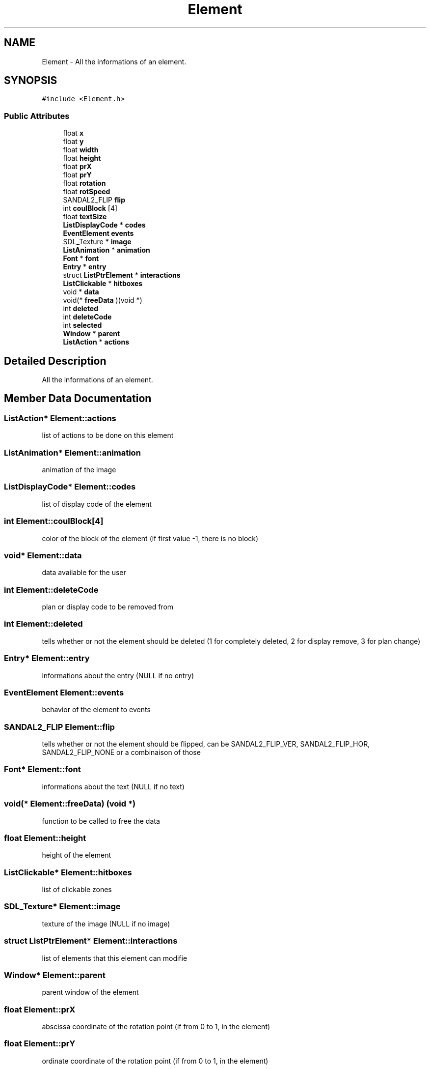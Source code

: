 .TH "Element" 3 "Sun Jun 2 2019" "SANDAL2" \" -*- nroff -*-
.ad l
.nh
.SH NAME
Element \- All the informations of an element\&.  

.SH SYNOPSIS
.br
.PP
.PP
\fC#include <Element\&.h>\fP
.SS "Public Attributes"

.in +1c
.ti -1c
.RI "float \fBx\fP"
.br
.ti -1c
.RI "float \fBy\fP"
.br
.ti -1c
.RI "float \fBwidth\fP"
.br
.ti -1c
.RI "float \fBheight\fP"
.br
.ti -1c
.RI "float \fBprX\fP"
.br
.ti -1c
.RI "float \fBprY\fP"
.br
.ti -1c
.RI "float \fBrotation\fP"
.br
.ti -1c
.RI "float \fBrotSpeed\fP"
.br
.ti -1c
.RI "SANDAL2_FLIP \fBflip\fP"
.br
.ti -1c
.RI "int \fBcoulBlock\fP [4]"
.br
.ti -1c
.RI "float \fBtextSize\fP"
.br
.ti -1c
.RI "\fBListDisplayCode\fP * \fBcodes\fP"
.br
.ti -1c
.RI "\fBEventElement\fP \fBevents\fP"
.br
.ti -1c
.RI "SDL_Texture * \fBimage\fP"
.br
.ti -1c
.RI "\fBListAnimation\fP * \fBanimation\fP"
.br
.ti -1c
.RI "\fBFont\fP * \fBfont\fP"
.br
.ti -1c
.RI "\fBEntry\fP * \fBentry\fP"
.br
.ti -1c
.RI "struct \fBListPtrElement\fP * \fBinteractions\fP"
.br
.ti -1c
.RI "\fBListClickable\fP * \fBhitboxes\fP"
.br
.ti -1c
.RI "void * \fBdata\fP"
.br
.ti -1c
.RI "void(* \fBfreeData\fP )(void *)"
.br
.ti -1c
.RI "int \fBdeleted\fP"
.br
.ti -1c
.RI "int \fBdeleteCode\fP"
.br
.ti -1c
.RI "int \fBselected\fP"
.br
.ti -1c
.RI "\fBWindow\fP * \fBparent\fP"
.br
.ti -1c
.RI "\fBListAction\fP * \fBactions\fP"
.br
.in -1c
.SH "Detailed Description"
.PP 
All the informations of an element\&. 
.SH "Member Data Documentation"
.PP 
.SS "\fBListAction\fP* Element::actions"
list of actions to be done on this element 
.SS "\fBListAnimation\fP* Element::animation"
animation of the image 
.SS "\fBListDisplayCode\fP* Element::codes"
list of display code of the element 
.SS "int Element::coulBlock[4]"
color of the block of the element (if first value -1, there is no block) 
.SS "void* Element::data"
data available for the user 
.SS "int Element::deleteCode"
plan or display code to be removed from 
.SS "int Element::deleted"
tells whether or not the element should be deleted (1 for completely deleted, 2 for display remove, 3 for plan change) 
.SS "\fBEntry\fP* Element::entry"
informations about the entry (NULL if no entry) 
.SS "\fBEventElement\fP Element::events"
behavior of the element to events 
.SS "SANDAL2_FLIP Element::flip"
tells whether or not the element should be flipped, can be SANDAL2_FLIP_VER, SANDAL2_FLIP_HOR, SANDAL2_FLIP_NONE or a combinaison of those 
.SS "\fBFont\fP* Element::font"
informations about the text (NULL if no text) 
.SS "void(* Element::freeData) (void *)"
function to be called to free the data 
.SS "float Element::height"
height of the element 
.SS "\fBListClickable\fP* Element::hitboxes"
list of clickable zones 
.SS "SDL_Texture* Element::image"
texture of the image (NULL if no image) 
.SS "struct \fBListPtrElement\fP* Element::interactions"
list of elements that this element can modifie 
.SS "\fBWindow\fP* Element::parent"
parent window of the element 
.SS "float Element::prX"
abscissa coordinate of the rotation point (if from 0 to 1, in the element) 
.SS "float Element::prY"
ordinate coordinate of the rotation point (if from 0 to 1, in the element) 
.SS "float Element::rotation"
rotation angle of the element 
.SS "float Element::rotSpeed"
speed rotation (degree / update) of the element 
.SS "int Element::selected"
tells whether or not the element is selected 
.SS "float Element::textSize"
text proportion in the block 
.SS "float Element::width"
width of the element 
.SS "float Element::x"
abscissa coordinate of the top left of the element 
.SS "float Element::y"
ordinate coordinate of the top left of the element 

.SH "Author"
.PP 
Generated automatically by Doxygen for SANDAL2 from the source code\&.
